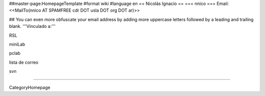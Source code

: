##master-page:HomepageTemplate
#format wiki
#language en
== Nicolás Ignacio ==
=== nnico ===
Email: <<MailTo(nnico AT SPAMFREE cdr DOT usla DOT org DOT ar)>>

## You can even more obfuscate your email address by adding more uppercase letters followed by a leading and trailing blank.
'''Vinculado a:'''

RSL

miniLab

pclab

lista de correo

svn

----

CategoryHomepage

